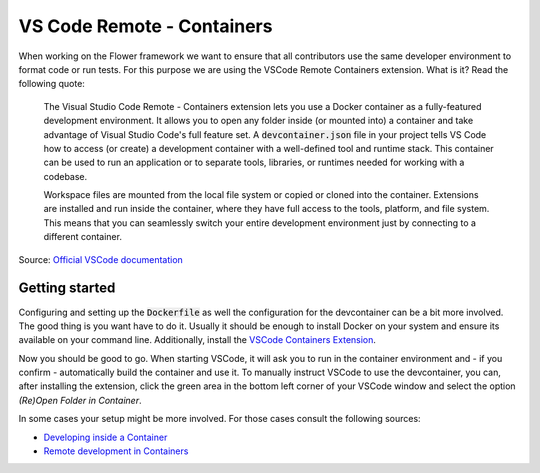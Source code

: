 VS Code Remote - Containers 
===========================

When working on the Flower framework we want to ensure that all contributors use the same developer environment to format code or run tests. For this purpose we are using the VSCode Remote Containers extension. What is it? Read the following quote:


  The Visual Studio Code Remote - Containers extension lets you use a Docker container as a fully-featured development environment. It allows you to open any folder inside (or mounted into) a container and take advantage of Visual Studio Code's full feature set. A :code:`devcontainer.json` file in your project tells VS Code how to access (or create) a development container with a well-defined tool and runtime stack. This container can be used to run an application or to separate tools, libraries, or runtimes needed for working with a codebase.

  Workspace files are mounted from the local file system or copied or cloned into the container. Extensions are installed and run inside the container, where they have full access to the tools, platform, and file system. This means that you can seamlessly switch your entire development environment just by connecting to a different container.

Source: `Official VSCode documentation <https://code.visualstudio.com/docs/remote/containers>`_


Getting started
---------------

Configuring and setting up the :code:`Dockerfile` as well the configuration for the devcontainer can be a bit more involved. The good thing is you want have to do it. Usually it should be enough to install Docker on your system and ensure its available on your command line. Additionally, install the `VSCode Containers Extension <vscode:extension/ms-vscode-remote.remote-containers>`_.

Now you should be good to go. When starting VSCode, it will ask you to run in the container environment and - if you confirm - automatically build the container and use it. To manually instruct VSCode to use the devcontainer, you can, after installing the extension, click the green area in the bottom left corner of your VSCode window and select the option *(Re)Open Folder in Container*.

In some cases your setup might be more involved. For those cases consult the following sources:

* `Developing inside a Container <https://code.visualstudio.com/docs/remote/containers#_system-requirements>`_
* `Remote development in Containers <https://code.visualstudio.com/docs/remote/containers-tutorial>`_
